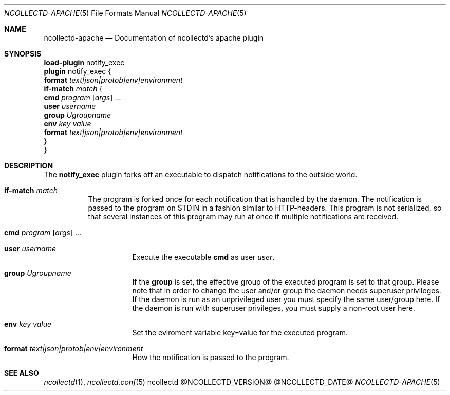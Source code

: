.\" SPDX-License-Identifier: GPL-2.0-only
.Dd @NCOLLECTD_DATE@
.Dt NCOLLECTD-APACHE 5
.Os ncollectd @NCOLLECTD_VERSION@
.Sh NAME
.Nm ncollectd-apache
.Nd Documentation of ncollectd's apache plugin
.Sh SYNOPSIS
.Bd -literal -compact
\fBload-plugin\fP notify_exec
\fBplugin\fP notify_exec {
    \fBformat\fP \fItext|json|protob|env|environment\fP
    \fBif-match\fP \fImatch\fP {
        \fBcmd\fP \fIprogram\fP [\fIargs\fP] ...
        \fBuser\fP \fIusername\fP
        \fBgroup\fP \fIUgroupname\fP
        \fBenv\fP \fIkey\fP \fIvalue\fP
        \fBformat\fP \fItext|json|protob|env|environment\fP
    }
}
.Ed
.Sh DESCRIPTION
The \fBnotify_exec\fP plugin forks off an executable to dispatch
notifications to the outside world.
.Bl -tag -width Ds
.It \fBif-match\fP \fImatch\fP
The program is forked once for each notification that is handled by the daemon.
The notification is passed to the program on \f(CWSTDIN\fP in a fashion similar
to HTTP-headers.
This program is not serialized, so that several instances of this program may
run at once if multiple notifications are received.
.Bl -tag -width Ds
.It \fBcmd\fP \fIprogram\fP [\fIargs\fP] ...
.It \fBuser\fP \fIusername\fP
Execute the executable \fBcmd\fP as user \fIuser\fP.
.It \fBgroup\fP \fIUgroupname\fP
If the \fBgroup\fP is set, the effective group of the executed program
is set to that group.
Please note that in order to change the user and/or group the daemon needs
superuser privileges.
If the daemon is run as an unprivileged user you must specify the same
user/group here.
If the daemon is run with superuser privileges, you must supply a non-root
user here.
.It \fBenv\fP \fIkey\fP \fIvalue\fP
Set the eviroment variable \f(CWkey=value\fP for the executed program.
.It \fBformat\fP \fItext|json|protob|env|environment\fP
How the notification is passed to the program.
.El
.El
.Sh "SEE ALSO"
.Xr ncollectd 1 ,
.Xr ncollectd.conf 5
